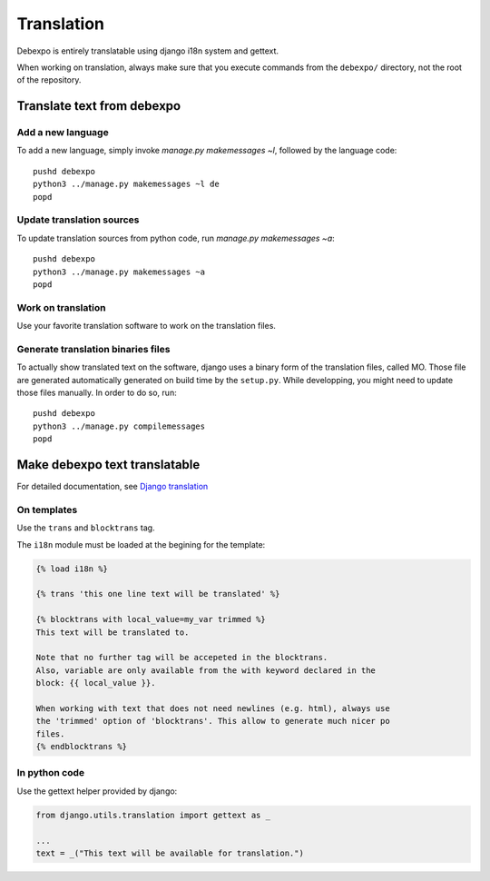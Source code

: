 Translation
===========

Debexpo is entirely translatable using django i18n system and gettext.

When working on translation, always make sure that you execute commands from the
``debexpo/`` directory, not the root of the repository.

Translate text from debexpo
---------------------------

Add a new language
~~~~~~~~~~~~~~~~~~

To add a new language, simply invoke `manage.py makemessages ~l`, followed by
the language code::

    pushd debexpo
    python3 ../manage.py makemessages ~l de
    popd

Update translation sources
~~~~~~~~~~~~~~~~~~~~~~~~~~

To update translation sources from python code, run `manage.py makemessages
~a`::

    pushd debexpo
    python3 ../manage.py makemessages ~a
    popd

Work on translation
~~~~~~~~~~~~~~~~~~~

Use your favorite translation software to work on the translation files.

Generate translation binaries files
~~~~~~~~~~~~~~~~~~~~~~~~~~~~~~~~~~~

To actually show translated text on the software, django uses a binary form of
the translation files, called MO. Those file are generated automatically
generated on build time by the ``setup.py``. While developping, you might need
to update those files manually. In order to do so, run::

    pushd debexpo
    python3 ../manage.py compilemessages
    popd

Make debexpo text translatable
------------------------------

For detailed documentation, see `Django translation`_

On templates
~~~~~~~~~~~~

Use the ``trans`` and ``blocktrans`` tag.

The ``i18n`` module must be loaded at the begining for the template:

.. code-block:: django

    {% load i18n %}

    {% trans 'this one line text will be translated' %}

    {% blocktrans with local_value=my_var trimmed %}
    This text will be translated to.

    Note that no further tag will be accepeted in the blocktrans.
    Also, variable are only available from the with keyword declared in the
    block: {{ local_value }}.

    When working with text that does not need newlines (e.g. html), always use
    the 'trimmed' option of 'blocktrans'. This allow to generate much nicer po
    files.
    {% endblocktrans %}

In python code
~~~~~~~~~~~~~~

Use the gettext helper provided by django:

.. code-block:: python

    from django.utils.translation import gettext as _

    ...
    text = _("This text will be available for translation.")

.. _Django translation: https://docs.djangoproject.com/en/2.2/topics/i18n/translation/
